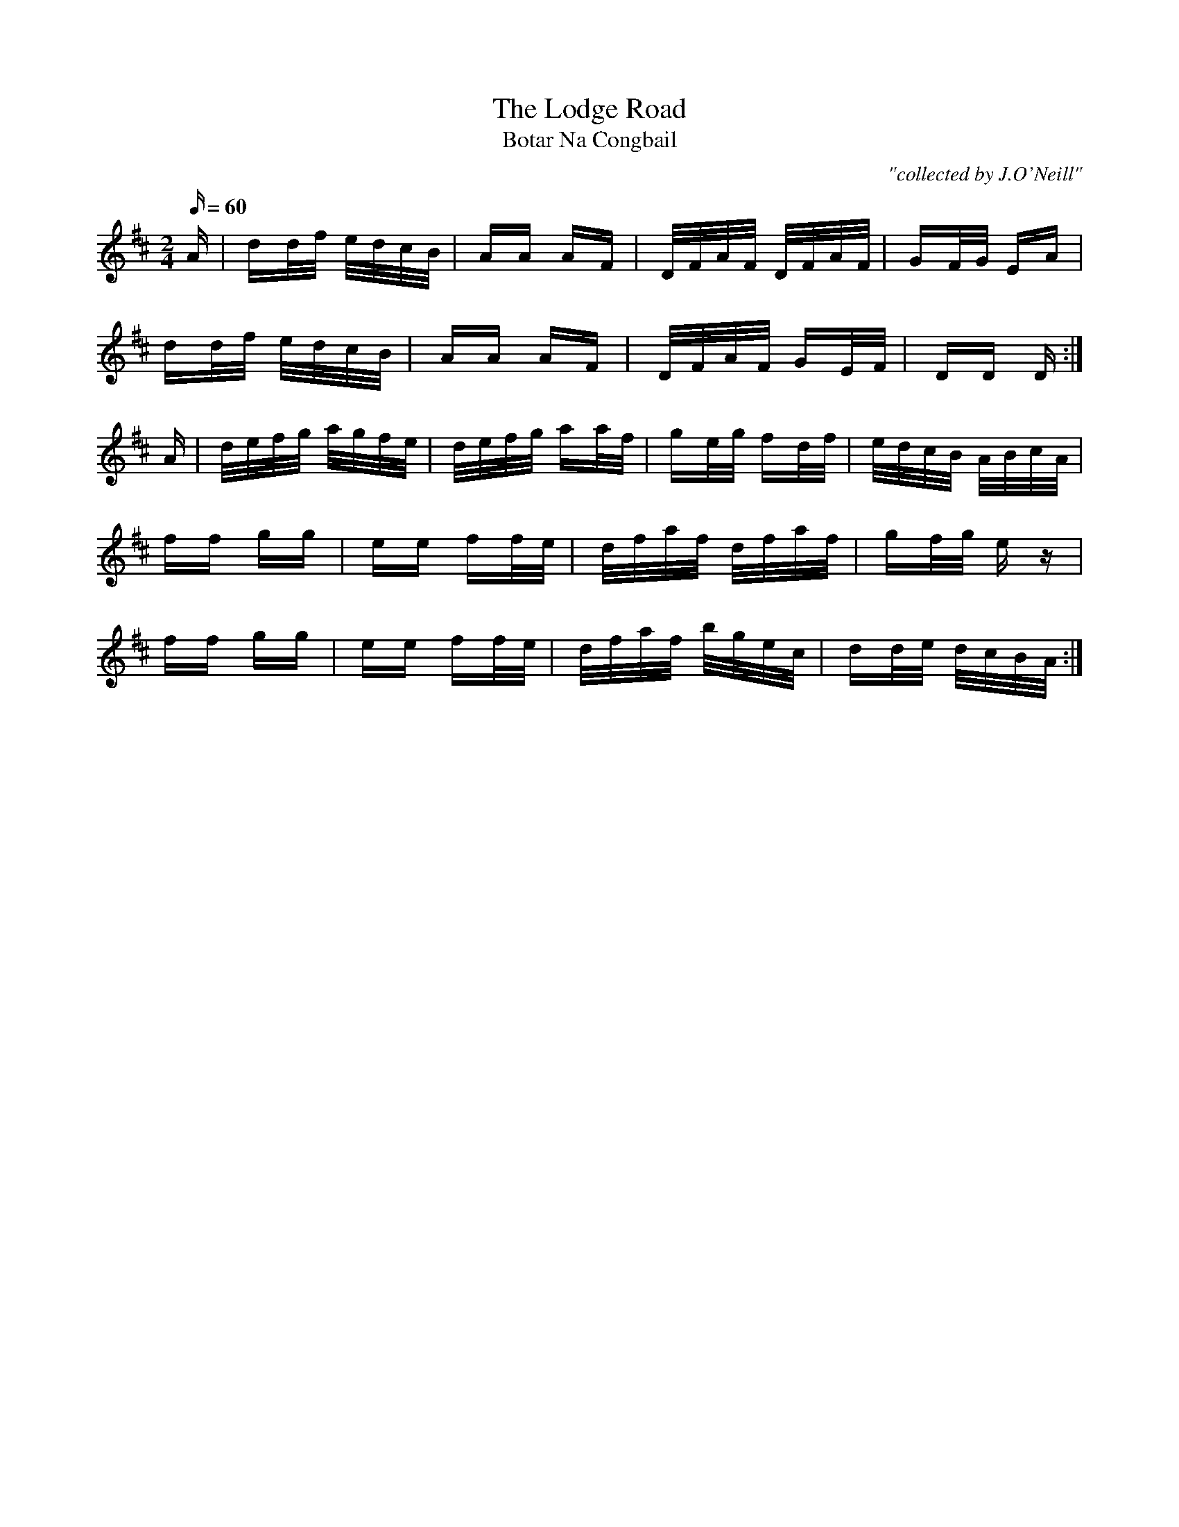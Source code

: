 X:1790
T:Lodge Road, The
T:Botar Na Congbail
C:"collected by J.O'Neill"
S:1790 O'Neill's Music of Ireland
B:O'Neill's 1790
M:2/4
Q:60
K:D
A|dd/f/ e/d/c/B/|AA AF|D/F/A/F/ D/F/A/F/|GF/G/ EA|
  dd/f/ e/d/c/B/|AA AF|D/F/A/F/ GE/F/|DD D:|
A|d/e/f/g/ a/g/f/e/|d/e/f/g/ aa/f/|ge/g/ fd/f/|e/d/c/B/ A/B/c/A/|
ff gg|ee ff/-e/|d/f/a/f/ d/f/a/f/|gf/g/ e z|
ff gg|ee ff/e/|d/f/a/f/ b/g/e/c/|dd/e/ d/c/B/A/:|
